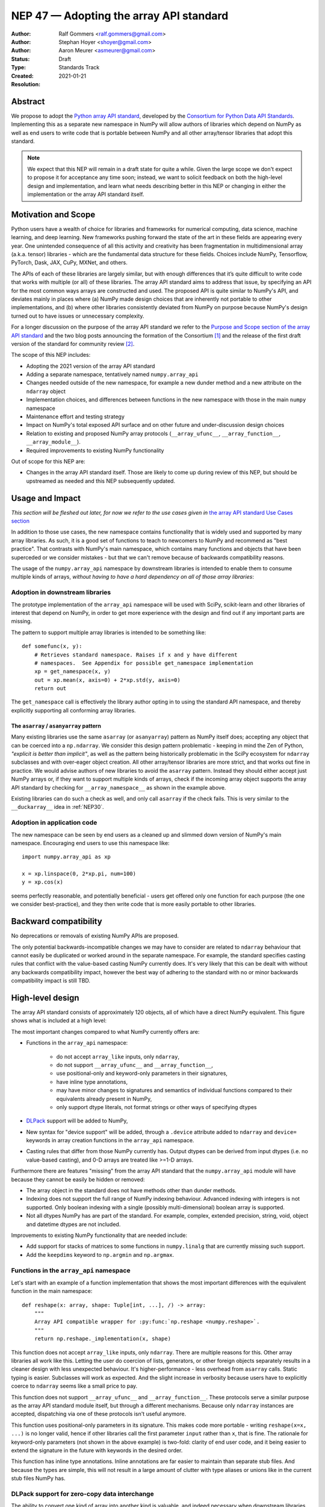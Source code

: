 .. _NEP47:

========================================
NEP 47 — Adopting the array API standard
========================================

:Author: Ralf Gommers <ralf.gommers@gmail.com>
:Author: Stephan Hoyer <shoyer@gmail.com>
:Author: Aaron Meurer <asmeurer@gmail.com>
:Status: Draft
:Type: Standards Track
:Created: 2021-01-21
:Resolution: 


Abstract
--------

We propose to adopt the `Python array API standard`_, developed by the
`Consortium for Python Data API Standards`_. Implementing this as a separate
new namespace in NumPy will allow authors of libraries which depend on NumPy 
as well as end users to write code that is portable between NumPy and all
other array/tensor libraries that adopt this standard.

.. note::

    We expect that this NEP will remain in a draft state for quite a while.
    Given the large scope we don't expect to propose it for acceptance any
    time soon; instead, we want to solicit feedback on both the high-level
    design and implementation, and learn what needs describing better in this
    NEP or changing in either the implementation or the array API standard
    itself.
    

Motivation and Scope
--------------------

Python users have a wealth of choice for libraries and frameworks for
numerical computing, data science, machine learning, and deep learning. New
frameworks pushing forward the state of the art in these fields are appearing
every year. One unintended consequence of all this activity and creativity
has been fragmentation in multidimensional array (a.k.a. tensor) libraries -
which are the fundamental data structure for these fields. Choices include
NumPy, Tensorflow, PyTorch, Dask, JAX, CuPy, MXNet, and others.

The APIs of each of these libraries are largely similar, but with enough
differences that it’s quite difficult to write code that works with multiple
(or all) of these libraries. The array API standard aims to address that
issue, by specifying an API for the most common ways arrays are constructed
and used. The proposed API is quite similar to NumPy's API, and deviates mainly
in places where (a) NumPy made design choices that are inherently not portable
to other implementations, and (b) where other libraries consistently deviated
from NumPy on purpose because NumPy's design turned out to have issues or
unnecessary complexity.

For a longer discussion on the purpose of the array API standard we refer to
the `Purpose and Scope section of the array API standard <https://data-apis.github.io/array-api/latest/purpose_and_scope.html>`__
and the two blog posts announcing the formation of the Consortium [1]_ and
the release of the first draft version of the standard for community review [2]_.

The scope of this NEP includes:

- Adopting the 2021 version of the array API standard
- Adding a separate namespace, tentatively named ``numpy.array_api``
- Changes needed outside of the new namespace, for example a new dunder
  method and a new attribute on the ``ndarray`` object
- Implementation choices, and differences between functions in the new
  namespace with those in the main ``numpy`` namespace
- Maintenance effort and testing strategy
- Impact on NumPy's total exposed API surface and on other future and
  under-discussion design choices
- Relation to existing and proposed NumPy array protocols
  (``__array_ufunc__``, ``__array_function__``, ``__array_module__``).
- Required improvements to existing NumPy functionality

Out of scope for this NEP are:

- Changes in the array API standard itself. Those are likely to come up
  during review of this NEP, but should be upstreamed as needed and this NEP
  subsequently updated.


Usage and Impact
----------------

*This section will be fleshed out later, for now we refer to the use cases given
in* `the array API standard Use Cases section <https://data-apis.github.io/array-api/latest/use_cases.html>`__

In addition to those use cases, the new namespace contains functionality that
is widely used and supported by many array libraries. As such, it is a good
set of functions to teach to newcomers to NumPy and recommend as "best
practice". That contrasts with NumPy's main namespace, which contains many
functions and objects that have been superceded or we consider mistakes - but
that we can't remove because of backwards compatibility reasons.

The usage of the ``numpy.array_api`` namespace by downstream libraries is
intended to enable them to consume multiple kinds of arrays, *without having
to have a hard dependency on all of those array libraries*:

.. image:: _static/nep-0047-library-dependencies.png

Adoption in downstream libraries
~~~~~~~~~~~~~~~~~~~~~~~~~~~~~~~~

The prototype implementation of the ``array_api`` namespace will be used with
SciPy, scikit-learn and other libraries of interest that depend on NumPy, in
order to get more experience with the design and find out if any important
parts are missing.

The pattern to support multiple array libraries is intended to be something
like::

    def somefunc(x, y):
        # Retrieves standard namespace. Raises if x and y have different
        # namespaces.  See Appendix for possible get_namespace implementation
        xp = get_namespace(x, y)
        out = xp.mean(x, axis=0) + 2*xp.std(y, axis=0)
        return out

The ``get_namespace`` call is effectively the library author opting in to
using the standard API namespace, and thereby explicitly supporting
all conforming array libraries.


The ``asarray`` / ``asanyarray`` pattern
````````````````````````````````````````

Many existing libraries use the same ``asarray`` (or ``asanyarray``) pattern
as NumPy itself does; accepting any object that can be coerced into a ``np.ndarray``.
We consider this design pattern problematic - keeping in mind the Zen of
Python, *"explicit is better than implicit"*, as well as the pattern being
historically problematic in the SciPy ecosystem for ``ndarray`` subclasses
and with over-eager object creation. All other array/tensor libraries are
more strict, and that works out fine in practice. We would advise authors of
new libraries to avoid the ``asarray`` pattern. Instead they should either
accept just NumPy arrays or, if they want to support multiple kinds of
arrays, check if the incoming array object supports the array API standard
by checking for ``__array_namespace__`` as shown in the example above.

Existing libraries can do such a check as well, and only call ``asarray`` if
the check fails. This is very similar to the ``__duckarray__`` idea in
:ref:`NEP30`.


.. _adoption-application-code:

Adoption in application code
~~~~~~~~~~~~~~~~~~~~~~~~~~~~

The new namespace can be seen by end users as a cleaned up and slimmed down
version of NumPy's main namespace. Encouraging end users to use this
namespace like::

    import numpy.array_api as xp

    x = xp.linspace(0, 2*xp.pi, num=100)
    y = xp.cos(x)

seems perfectly reasonable, and potentially beneficial - users get offered only
one function for each purpose (the one we consider best-practice), and they
then write code that is more easily portable to other libraries.


Backward compatibility
----------------------

No deprecations or removals of existing NumPy APIs are proposed.

The only potential backwards-incompatible changes we may have to consider
are related to ``ndarray`` behaviour that cannot easily be duplicated or
worked around in the separate namespace. For example, the standard specifies
casting rules that conflict with the value-based casting NumPy currently does.
It's very likely that this can be dealt with without any backwards
compatibility impact, however the best way of adhering to the standard with
no or minor backwards compatibility impact is still TBD.


High-level design
-----------------

The array API standard consists of approximately 120 objects, all of which
have a direct NumPy equivalent. This figure shows what is included at a high level:

.. image:: _static/nep-0047-scope-of-array-API.png

The most important changes compared to what NumPy currently offers are:

- Functions in the ``array_api`` namespace:

    - do not accept ``array_like`` inputs, only ``ndarray``,
    - do not support ``__array_ufunc__`` and ``__array_function__``,
    - use positional-only and keyword-only parameters in their signatures,
    - have inline type annotations,
    - may have minor changes to signatures and semantics of individual
      functions compared to their equivalents already present in NumPy,
    - only support dtype literals, not format strings or other ways of
      specifying dtypes

- DLPack_ support will be added to NumPy,
- New syntax for "device support" will be added, through a ``.device``
  attribute added to ``ndarray`` and ``device=`` keywords in array creation
  functions in the ``array_api`` namespace.
- Casting rules that differ from those NumPy currently has. Output dtypes can
  be derived from input dtypes (i.e. no value-based casting), and 0-D arrays
  are treated like >=1-D arrays.

Furthermore there are features "missing" from the array API standard that the
``numpy.array_api`` module will have because they cannot be easily be hidden
or removed:

- The array object in the standard does not have methods other than dunder
  methods.
- Indexing does not support the full range of NumPy indexing behaviour.
  Advanced indexing with integers is not supported. Only boolean indexing
  with a single (possibly multi-dimensional) boolean array is supported.
- Not all dtypes NumPy has are part of the standard. For example, complex,
  extended precision, string, void, object and datetime dtypes are not
  included.

Improvements to existing NumPy functionality that are needed include:

- Add support for stacks of matrices to some functions in ``numpy.linalg``
  that are currently missing such support.
- Add the ``keepdims`` keyword to ``np.argmin`` and ``np.argmax``.


Functions in the ``array_api`` namespace
~~~~~~~~~~~~~~~~~~~~~~~~~~~~~~~~~~~~~~~~

Let's start with an example of a function implementation that shows the most
important differences with the equivalent function in the main namespace::

    def reshape(x: array, shape: Tuple[int, ...], /) -> array:
        """
        Array API compatible wrapper for :py:func:`np.reshape <numpy.reshape>`.
        """
        return np.reshape._implementation(x, shape)

This function does not accept ``array_like`` inputs, only ``ndarray``. There
are multiple reasons for this. Other array libraries all work like this.
Letting the user do coercion of lists, generators, or other foreign objects
separately results in a cleaner design with less unexpected behaviour.
It's higher-performance - less overhead from ``asarray`` calls. Static typing
is easier. Subclasses will work as expected. And the slight increase in verbosity
because users have to explicitly coerce to ``ndarray`` seems like a small
price to pay.

This function does not support ``__array_ufunc__`` and ``__array_function__``.
These protocols serve a similar purpose as the array API standard module itself,
but through a different mechanisms. Because only ``ndarray`` instances are accepted,
dispatching via one of these protocols isn't useful anymore.

This function uses positional-only parameters in its signature. This makes code
more portable - writing ``reshape(x=x, ...)`` is no longer valid, hence if other
libraries call the first parameter ``input`` rather than ``x``, that is fine.
The rationale for keyword-only parameters (not shown in the above example) is
two-fold: clarity of end user code, and it being easier to extend the signature
in the future with keywords in the desired order.

This function has inline type annotations. Inline annotations are far easier to
maintain than separate stub files. And because the types are simple, this will
not result in a large amount of clutter with type aliases or unions like in the
current stub files NumPy has.


DLPack support for zero-copy data interchange
~~~~~~~~~~~~~~~~~~~~~~~~~~~~~~~~~~~~~~~~~~~~~~

The ability to convert one kind of array into another kind is valuable, and
indeed necessary when downstream libraries want to support multiple kinds of
arrays. This requires a well-specified data exchange protocol. NumPy already
supports two of these, namely the buffer protocol (i.e., PEP 3118), and
the ``__array_interface__`` (Python side) / ``__array_struct__`` (C side)
protocol. Both work similarly, letting the "producer" describe how the data
is laid out in memory so the "consumer" can construct its own kind of array
with a view on that data. 

DLPack works in a very similar way. The main reasons to prefer DLPack over
the options already present in NumPy are:

1. DLPack is the only protocol with device support (e.g., GPUs using CUDA or
   ROCm drivers, TPUs). NumPy is CPU-only, but other array libraries are not.
   Having one protocol per device isn't tenable, hence device support is a
   must.
2. Widespread support. DLPack has the widest adoption of all protocols, only
   NumPy is missing support. And the experiences of other libraries with it
   are positive. This contrasts with the protocols NumPy does support, which
   are used very little - when other libraries want to interoperate with
   NumPy, they typically use the (more limited, and NumPy-specific)
   ``__array__`` protocol.

Adding support for DLPack to NumPy entails:

- Adding a ``ndarray.__dlpack__`` method
- Adding a ``from_dlpack`` function, which takes as input an object
  supporting ``__dlpack__``, and returns an ``ndarray``.

DLPack is currently a ~200 LoC header, and is meant to be included directly, so
no external dependency is needed. Implementation should be straightforward.


Syntax for device support 
~~~~~~~~~~~~~~~~~~~~~~~~~

NumPy itself is CPU-only, so it clearly doesn't have a need for device support.
However, other libraries (e.g. TensorFlow, PyTorch, JAX, MXNet) support
multiple types of devices: CPU, GPU, TPU, and more exotic hardware.
To write portable code on systems with multiple devices, it's often necessary
to create new arrays on the same device as some other array, or check that
two arrays live on the same device. Hence syntax for that is needed.

The array object will have a ``.device`` attribute which enables comparing
devices of different arrays (they only should compare equal if both arrays are
from the same library and it's the same hardware device). Furthermore,
``device=`` keywords in array creation functions are needed. For example::

    def empty(shape: Union[int, Tuple[int, ...]], /, *,
              dtype: Optional[dtype] = None,
              device: Optional[device] = None) -> array:
        """
        Array API compatible wrapper for :py:func:`np.empty <numpy.empty>`.
        """
        return np.empty(shape, dtype=dtype, device=device)

The implementation for NumPy may be as simple as setting the device attribute to
the string ``'cpu'`` and raising an exception if array creation functions
encounter any other value.


Dtypes and casting rules
~~~~~~~~~~~~~~~~~~~~~~~~

The supported dtypes in this namespace are boolean, 8/16/32/64-bit signed and
unsigned integer, and 32/64-bit floating-point dtypes. These will be added to
the namespace as dtype literals with the expected names (e.g., ``bool``,
``uint16``, ``float64``).

The most obvious omissions are the complex dtypes. The rationale for the lack
of complex support in the first version of the array API standard is that several
libraries (PyTorch, MXNet) are still in the process of adding support for
complex dtypes. The next version of the standard is expected to include ``complex32``
and ``complex64`` (see `this issue <https://github.com/data-apis/array-api/issues/102>`__
for more details).

Specifying dtypes to functions, e.g. via the ``dtype=`` keyword, is expected
to only use the dtype literals. Format strings, Python builtin dtypes, or
string representations of the dtype literals are not accepted - this will
improve readability and portability of code at little cost.

Casting rules are only defined between different dtypes of the same kind. The
rationale for this is that mixed-kind (e.g., integer to floating-point)
casting behavior differs between libraries. NumPy's mixed-kind casting
behavior doesn't need to be changed or restricted, it only needs to be
documented that if users use mixed-kind casting, their code may not be
portable.

.. image:: _static/nep-0047-casting-rules-lattice.png

*Type promotion diagram. Promotion between any two types is given by their
join on this lattice. Only the types of participating arrays matter, not
their values. Dashed lines indicate that behaviour for Python scalars is
undefined on overflow. Boolean, integer and floating-point dtypes are not
connected, indicating mixed-kind promotion is undefined.*

The most important difference between the casting rules in NumPy and in the
array API standard is how scalars and 0-dimensional arrays are handled. In
the standard, array scalars do not exist and 0-dimensional arrays follow the
same casting rules as higher-dimensional arrays.

See the `Type Promotion Rules section of the array API standard <https://data-apis.github.io/array-api/latest/API_specification/type_promotion.html>`__
for more details.

.. note::

    It is not clear what the best way is to support the different casting rules
    for 0-dimensional arrays and no value-based casting. One option may be to
    implement this second set of casting rules, keep them private, mark the
    array API functions with a private attribute that says they adhere to
    these different rules, and let the casting machinery check whether for
    that attribute.

    This needs discussion.


Advanced indexing, ``ndarray`` methods, and other "extras"
~~~~~~~~~~~~~~~~~~~~~~~~~~~~~~~~~~~~~~~~~~~~~~~~~~~~~~~~~~

This section discussed objects and behaviours that will show up in the ``array_api``
namespace because, for practical implementation-related reasons, they are too hard
to keep out.

The array object in the standard does not have methods other than dunder
methods. The rationale for that is that not all array libraries have methods
on their array object (e.g., TensorFlow does not). It also provides only a
single way of doing something, rather than have functions and methods that
are effectively duplicate. Creating a wrapper object or ``ndarray`` subclass to
remove methods from the array object in ``array_api`` does not seem appealing;
there's too much friction for working with objects other than ``ndarray``. Instead,
we will simply document that functions should be used instead of methods.

Indexing behaviour specified in the standard does not support the full range
of NumPy indexing behaviour. Advanced indexing with integers is not
supported. Only boolean indexing with a single (possibly multi-dimensional)
boolean array is supported. These indexing methods could possibly be disabled,
but that would likely be complicated and does not seem worth spending effort on.
Instead, we will document that these indexing methods should be avoided for code
to remain portable.

There will be other NumPy features not mentioned in the standard that will leak
into the ``array_api`` namespace. Examples include other ``__array_*`` methods,
buffer protocol support, and ``ndarray`` attributes like ``flags``.
That mixing operations that may produce views with mutation is
`explicitly documented in the standard to not be supported <https://data-apis.github.io/array-api/latest/design_topics/copies_views_and_mutation.html>`__.

It is likely that a separate reference implementation and/or a static code
checking tool will be produced to detect usage of features unsupported by the
array API standard. Users and library authors who care about portability of their
code between array libraries should be served well enough by such a tool.


Implementation
--------------

A mostly complete prototype of the ``array_api`` namespace can be found in
https://github.com/data-apis/numpy/tree/array-api/numpy/_array_api.
The docstring in its ``__init__.py`` has notes on completeness of the
implementation. The code for the wrapper functions also contains ``# Note:``
comments everywhere there is a difference with the NumPy API.
Two parts not implemented are changes to ``ndarray``, and DLPack support.


Feedback from downstream library authors
~~~~~~~~~~~~~~~~~~~~~~~~~~~~~~~~~~~~~~~~

TODO - this can only be done after trying out some use cases


Related Work
------------

:ref:`NEP37` contains a similar mechanism to retrieve a NumPy-like namespace.
In fact, NEP 37 inspired the (slightly simpler) mechanism in the array API
standard.

Other libraries have adopted large parts of NumPy's API, made changes where
necessary, and documented deviations. See for example
`the jax.numpy documentation <https://jax.readthedocs.io/en/latest/jax.numpy.html>`__
and `Difference between CuPy and NumPy <https://docs.cupy.dev/en/stable/reference/difference.html>`__.
The array API standard was constructed with the help of such comparisons, only
between many array libraries rather than only between NumPy and one other library.


Alternatives
------------




Appendix - a possible ``get_namespace`` implementation
------------------------------------------------------

The ``get_namespace`` function mentioned in the
:ref:`adoption-application-code` section can be implemented like::

    def get_namespace(*xs):
        # `xs` contains one or more arrays, or possibly Python scalars (accepting
        # those is a matter of taste, but doesn't seem unreasonable).
        namespaces = {
            x.__array_namespace__() if hasattr(x, '__array_namespace__') else None for x in xs if not isinstance(x, (bool, int, float, complex))
        }

        if not namespaces:
            # one could special-case np.ndarray above or use np.asarray here if
            # older numpy versions need to be supported.
            raise ValueError("Unrecognized array input")

        if len(namespaces) != 1:
            raise ValueError(f"Multiple namespaces for array inputs: {namespaces}")

        xp, = namespaces
        if xp is None:
            raise ValueError("The input is not  a supported array type")

        return xp


Discussion
----------

- `First discussion on the mailing list about the array API standard <https://mail.python.org/pipermail/numpy-discussion/2020-November/081181.html>`__


References and Footnotes
------------------------

.. _Python array API standard: https://data-apis.github.io/array-api/latest

.. _Consortium for Python Data API Standards: https://data-apis.org/

.. _DLPack: https://github.com/dmlc/dlpack

.. [1] https://data-apis.org/blog/announcing_the_consortium/

.. [2] https://data-apis.org/blog/array_api_standard_release/


Copyright
---------

This document has been placed in the public domain. [1]_